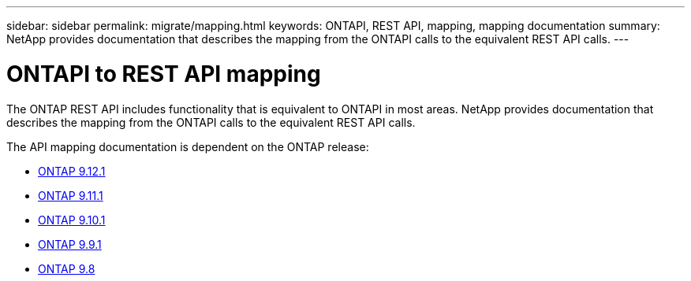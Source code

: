 ---
sidebar: sidebar
permalink: migrate/mapping.html
keywords: ONTAPI, REST API, mapping, mapping documentation
summary: NetApp provides documentation that describes the mapping from the ONTAPI calls to the equivalent REST API calls.
---

= ONTAPI to REST API mapping
:hardbreaks:
:nofooter:
:icons: font
:linkattrs:
:imagesdir: ../media/

[.lead]
The ONTAP REST API includes functionality that is equivalent to ONTAPI in most areas. NetApp provides documentation that describes the mapping from the ONTAPI calls to the equivalent REST API calls.

The API mapping documentation is dependent on the ONTAP release:

* https://docs.netapp.com/us-en/ontap-restmap-9121[ONTAP 9.12.1^]
* https://docs.netapp.com/us-en/ontap-restmap-9111[ONTAP 9.11.1^]
* https://docs.netapp.com/us-en/ontap-restmap-9101[ONTAP 9.10.1^]
* https://docs.netapp.com/us-en/ontap-restmap-991[ONTAP 9.9.1^]
* https://docs.netapp.com/us-en/ontap-restmap-98[ONTAP 9.8^]

//* https://library.netapp.com/ecm/ecm_download_file/ECMLP2874886[ONTAP 9.8^]
//* https://library.netapp.com/ecm/ecm_download_file/ECMLP2876895[ONTAP 9.9.1^]
//* https://library.netapp.com/ecm/ecm_download_file/ECMLP2879870[ONTAP 9.10.1^]
//* https://library.netapp.com/ecm/ecm_download_file/ECMLP2882104[ONTAP 9.11.1^]
